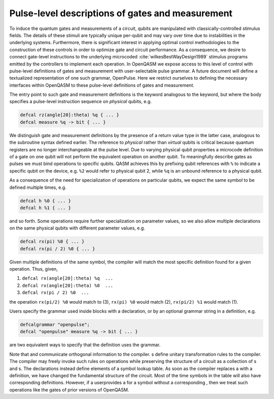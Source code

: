 .. role:: raw-latex(raw)
   :format: latex
..

Pulse-level descriptions of gates and measurement
=================================================

To induce the quantum gates and measurements of a circuit, qubits are
manipulated with classically-controlled stimulus fields. The details of
these stimuli are typically unique per-qubit and may vary over time due
to instabilities in the underlying systems. Furthermore, there is
significant interest in applying optimal control methodologies to the
construction of these controls in order to optimize gate and circuit
performance. As a consequence, we desire to connect gate-level
instructions to the underlying microcoded
:cite:`wilkesBestWayDesign1989` stimulus programs emitted by
the controllers to implement each operation. In OpenQASM we expose
access to this level of control with pulse-level definitions of gates
and measurement with user-selectable pulse grammar. A future document
will define a textualized representation of one such grammar, OpenPulse.
Here we restrict ourselves to defining the necessary interfaces within
OpenQASM to these pulse-level definitions of gates and measurement.

The entry point to such gate and measurement definitions is the keyword
analogous to the keyword, but where the body specifies a pulse-level
instruction sequence on *physical* qubits, e.g.

.. code-block:: c

   defcal rz(angle[20]:theta) %q { ... }
   defcal measure %q -> bit { ... }

We distinguish gate and measurement definitions by the presence of a
return value type in the latter case, analogous to the subroutine syntax
defined earlier. The reference to *physical* rather than *virtual*
qubits is critical because quantum registers are no longer
interchangeable at the pulse level. Due to varying physical qubit
properties a microcode definition of a gate on one qubit will not
perform the equivalent operation on another qubit. To meaningfully
describe gates as pulses we must bind operations to specific qubits.
QASM achieves this by prefixing qubit references with ``%`` to indicate
a specific qubit on the device, e.g. ``%2`` would refer to physical
qubit 2, while ``%q`` is an unbound reference to a physical qubit.

As a consequence of the need for specialization of operations on
particular qubits, we expect the same symbol to be defined multiple
times, e.g.

.. code-block:: c

   defcal h %0 { ... }
   defcal h %1 { ... }

and so forth. Some operations require further specialization on
parameter values, so we also allow multiple declarations on the same
physical qubits with different parameter values, e.g.

.. code-block:: c

   defcal rx(pi) %0 { ... }
   defcal rx(pi / 2) %0 { ... }

Given multiple definitions of the same symbol, the compiler will match
the most specific definition found for a given operation. Thus, given,

#. ``defcal rx(angle[20]:theta) %q  ...``

#. ``defcal rx(angle[20]:theta) %0  ...``

#. ``defcal rx(pi / 2) %0  ...``

the operation ``rx(pi/2) %0`` would match to (3), ``rx(pi) %0`` would
match (2), ``rx(pi/2) %1`` would match (1).

Users specify the grammar used inside blocks with a declaration, or by
an optional grammar string in a definition, e.g.

.. code-block:: c

   defcalgrammar "openpulse";
   defcal "openpulse" measure %q -> bit { ... }

are two equivalent ways to specify that the definition uses the grammar.

Note that and communicate orthogonal information to the compiler. s
define unitary transformation rules to the compiler. The compiler may
freely invoke such rules on operations while preserving the structure of
a circuit as a collection of s and s. The declarations instead define
elements of a symbol lookup table. As soon as the compiler replaces a
with a definition, we have changed the fundamental structure of the
circuit. Most of the time symbols in the table will also have
corresponding definitions. However, if a userprovides a for a symbol
without a corresponding , then we treat such operations like the gates
of prior versions of OpenQASM.
